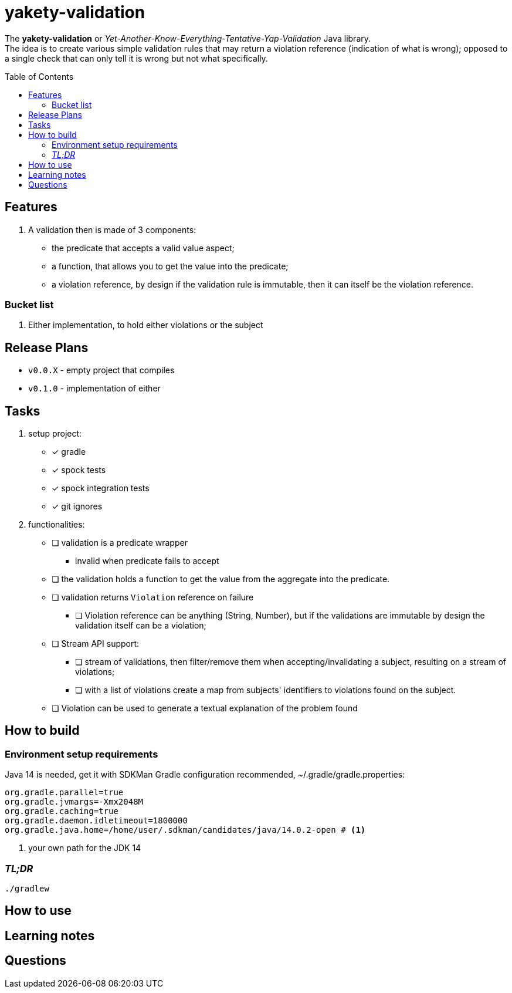 ifdef::env-github[]
:tip-caption: :bulb:
:note-caption: :information_source:
:important-caption: :heavy_exclamation_mark:
:caution-caption: :fire:
:warning-caption: :warning:
endif::[]
:source-highlighter: rouge
:toc:
:toc-placement!:

= yakety-validation

The *yakety-validation* or _Yet-Another-Know-Everything-Tentative-Yap-Validation_ Java library. +
The idea is to create various simple validation rules that may return a violation reference (indication of what is wrong); opposed to a single check that can only tell it is wrong but not what specifically.

toc::[]

== Features

. A validation then is made of 3 components:
** the predicate that accepts a valid value aspect;
** a function, that allows you to get the value into the predicate;
** a violation reference, by design if the validation rule is immutable, then it can itself be the violation reference.

=== Bucket list

. Either implementation, to hold either violations or the subject

== Release Plans

* `v0.0.X` - empty project that compiles
* `v0.1.0` - implementation of either

== Tasks

. setup project:
* [x] gradle
* [x] spock tests
* [x] spock integration tests
* [x] git ignores
. functionalities:
* [ ] validation is a predicate wrapper
** invalid when predicate fails to accept
* [ ] the validation holds a function to get the value from the aggregate into the predicate.
* [ ] validation returns `Violation` reference on failure
** [ ] Violation reference can be anything (String, Number), but if the validations are immutable by design the validation itself can be a violation;
* [ ] Stream API support:
** [ ] stream of validations, then filter/remove them when accepting/invalidating a subject, resulting on a stream of violations;
** [ ] with a list of violations create a map from subjects' identifiers to violations found on the subject.
* [ ] Violation can be used to generate a textual explanation of the problem found

== How to build

=== Environment setup requirements

Java 14 is needed, get it with SDKMan Gradle configuration recommended, ~/.gradle/gradle.properties:

[source,properties]
-----------------------------------------------------------
org.gradle.parallel=true
org.gradle.jvmargs=-Xmx2048M
org.gradle.caching=true
org.gradle.daemon.idletimeout=1800000
org.gradle.java.home=/home/user/.sdkman/candidates/java/14.0.2-open # <1>
-----------------------------------------------------------
<1> your own path for the JDK 14

=== _TL;DR_

[source,shell]
-----------------------------------------------------------
./gradlew
-----------------------------------------------------------

== How to use

== Learning notes

== Questions
